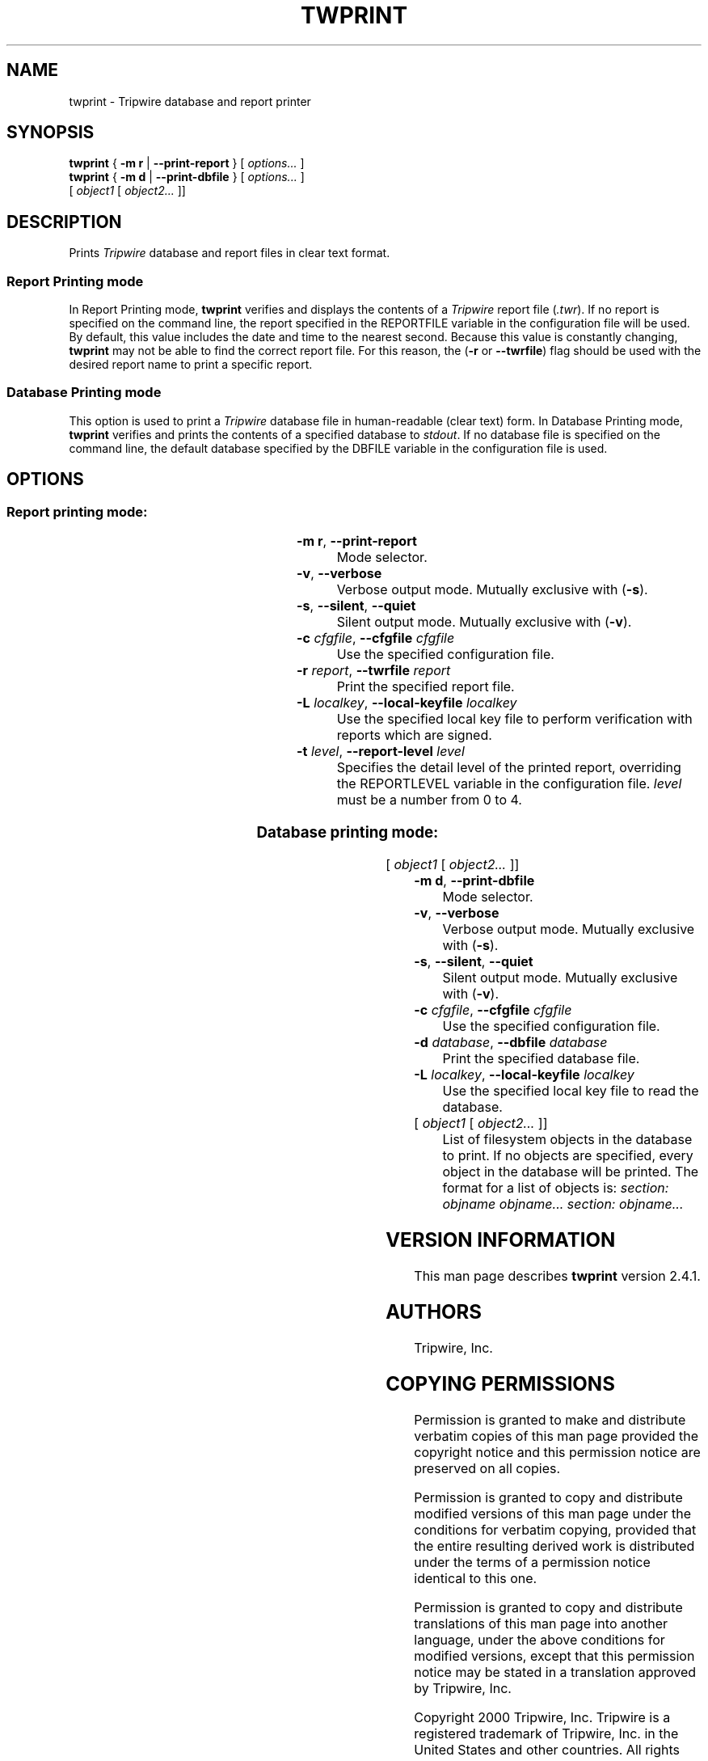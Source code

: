 '\" t
.\" Do not move or remove previous line.
.\" Used by some man commands to know that tbl should be used.
.ad l
.TH TWPRINT 8 "1 July 2000"
.nh
.SH NAME
twprint \- Tripwire database and report printer
.SH SYNOPSIS
.B twprint
.RB "{ " "-m r" " | " "--print-report" " } "
.RI "[ " options... " ]"
.br
.B twprint
.RB "{ " "-m d" " | " "--print-dbfile" " } "
.RI "[ " options... " ]"
.if n .br
.if n .ti +.5i
.RI " [ " "object1" " [ " "object2..." " ]]"
.SH DESCRIPTION
.PP
Prints \fITripwire\fR database and report files in clear text format.
.SS Report Printing mode
.PP
In Report Printing mode, \fBtwprint\fR verifies and displays the
contents of a \fITripwire\fR report file (\fI.twr\fR).  If no report is
specified on the command line,
the report specified in the
\f(CWREPORTFILE\fR
variable in the configuration file will be used.  By default,
this value includes the date and time to the nearest second.  Because
this value is constantly changing, \fBtwprint\fR may not be able to
find the correct report file. For this reason, the (\fB\(hyr\fR or
\fB--twrfile\fR) flag should be used with the desired report name to
print a specific report.
.SS Database Printing mode
.PP
This option is used to print a \fITripwire\fR database file in
human-readable (clear text) form.  In Database Printing mode,
\fBtwprint\fR verifies and 
prints the contents of a specified database to \fIstdout\fR.  If no
database file is specified
on the command line, the default database specified by the
\f(CWDBFILE\fR
variable in the configuration file is used.
.SH OPTIONS
.\" *****************************************
.SS Report printing mode:
.RS 0.4i
.TS
;
lbw(1.2i) lb.
-m r	--print-report
-v	--verbose
-s	--silent\fR,\fP --quiet
-c \fIcfgfile\fP	--cfgfile \fIcfgfile\fP
-r \fIreport\fP	--twrfile \fIreport\fP
-L \fIlocalkey\fP	--local-keyfile \fIlocalkey\fP
-t \fR{ 0|1|2|3|4 }\fP	--report-level \fR{ 0|1|2|3|4 }\fP
.TE
.RE
.TP
.BR "\(hym r" ", " --print-report
Mode selector.
.TP
.BR \(hyv ", " --verbose
Verbose output mode.  Mutually exclusive with (\fB\(hys\fR).
.TP 
.BR \(hys ", " --silent ", " --quiet
Silent output mode.  Mutually exclusive with (\fB\(hyv\fR).
.TP
.BI \(hyc " cfgfile\fR, " --cfgfile " cfgfile"
Use the specified configuration file.
.TP
.BI \(hyr " report\fR, " --twrfile " report"
Print the specified report file.
.TP
.BI \(hyL " localkey\fR, " --local-keyfile " localkey"
Use the specified local key file to perform verification
with reports which are signed.
.TP
.BI \(hyt " level\fR, " --report-level " level
Specifies the detail level of the printed report, overriding the
\f(CWREPORTLEVEL\fP variable in the configuration
file. \fIlevel\fR must be a number from 0\ to\ 4.
.\" *****************************************
.SS Database printing mode:
.RS 0.4i
.TS
;
lbw(1.2i) lb.
-m d	--print-dbfile
-v	--verbose
-s	--silent\fR,\fP --quiet
-c \fIcfgfile\fP	--cfgfile \fIcfgfile\fP
-d \fIdatabase\fP	--dbfile \fIdatabase\fP
-L \fIlocalkey\fP	--local-keyfile \fIlocalkey\fP
.TE
.RI "[ " "object1" " [ " "object2..." " ]]"
.RE
.TP
.BR "\(hym d" ", " --print-dbfile
Mode selector.
.TP 
.BR \(hyv ", " --verbose
Verbose output mode.  Mutually exclusive with (\fB\(hys\fR).
.TP 
.BR \(hys ", " --silent ", " --quiet
Silent output mode.  Mutually exclusive with (\fB\(hyv\fR).
.TP
.BI \(hyc " cfgfile\fR, " --cfgfile " cfgfile"
Use the specified configuration file.
.TP
.BI \(hyd " database\fR, " --dbfile " database"
Print the specified database file.
.TP
.BI \(hyL " localkey\fR, " --local-keyfile " localkey"
Use the specified local key file to read the database.
.TP
.RI "[ " "object1" " [ " "object2..." " ]]"
List of filesystem objects in the database to print. If no
objects are specified, every object in the database will
be printed. The format for a list of objects is:
.if n .I "section: objname objname... section: objname..."
.if t .br
.if t .I "section: objectname objectname... section: objectname..."
.SH VERSION INFORMATION
This man page describes
.B twprint
version 2.4.1.
.SH AUTHORS
Tripwire, Inc.
.SH COPYING PERMISSIONS
Permission is granted to make and distribute verbatim copies of this man page provided the copyright notice and this permission notice are preserved on all copies.
.PP
Permission is granted to copy and distribute modified versions of this man page under the conditions for verbatim copying, provided that the entire resulting derived work is distributed under the terms of a permission notice identical to this one.
.PP
Permission is granted to copy and distribute translations of this man page into another language, under the above conditions for modified versions, except that this permission notice may be stated in a translation approved by Tripwire, Inc.
.PP
Copyright 2000 Tripwire, Inc. Tripwire is a registered trademark of Tripwire, Inc. in the United States and other countries. All rights reserved.
.SH SEE ALSO
.BR twintro (8),
.BR tripwire (8),
.BR twadmin (8),
.BR siggen (8),
.BR twconfig (4),
.BR twpolicy (4),
.BR twfiles (5)
